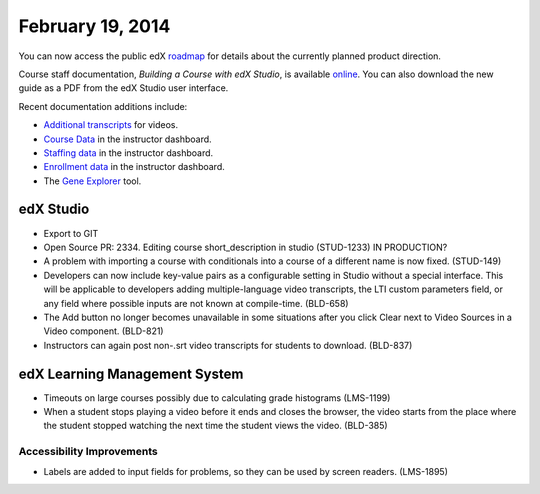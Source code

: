 ###################################
February 19, 2014
###################################

You can now access the public edX roadmap_ for details about the currently planned product direction.

.. _roadmap: https://edx-wiki.atlassian.net/wiki/display/OPENPROD/OpenEdX+Public+Product+Roadmap


Course staff documentation, *Building a Course with edX Studio*, is available online_. You can also download the new guide as a PDF from the edX Studio user interface.

.. _online: http://edx.readthedocs.org/projects/ca/en/latest/

Recent documentation additions include:

* `Additional transcripts <http://edx.readthedocs.org/projects/ca/en/latest/create_video.html#additional-transcripts>`_ for videos.

* `Course Data <http://edx.readthedocs.org/projects/ca/en/latest/course_data.html#course-data>`_ in the instructor dashboard.

* `Staffing data <http://edx.readthedocs.org/projects/ca/en/latest/course_staffing.html#course-staffing>`_ in the instructor dashboard.

* `Enrollment data <http://edx.readthedocs.org/projects/ca/en/latest/course_enrollment.html#enrollment>`_ in the instructor dashboard.

* The `Gene Explorer <http://edx.readthedocs.org/projects/ca/en/latest/additional_tools.html#gene-explorer>`_ tool.


*************
edX Studio
*************


* Export to GIT

* Open Source PR: 2334. Editing course short_description in studio (STUD-1233) IN PRODUCTION?

* A problem with importing a course with conditionals into a course of a different name is now fixed. (STUD-149)

* Developers can now include key-value pairs as a configurable setting in Studio without a special interface. This will be applicable to developers adding multiple-language video transcripts, the LTI custom parameters field, or any field where possible inputs are not known at compile-time. (BLD-658)

* The Add button no longer becomes unavailable in some situations after you click Clear next to Video Sources in a Video component. (BLD-821)

* Instructors can again post non-.srt video transcripts for students to download. (BLD-837)


***************************************
edX Learning Management System
***************************************

* Timeouts on large courses possibly due to calculating grade histograms (LMS-1199)

* When a student stops playing a video before it ends and closes the browser, the video starts from the place where the student stopped watching the next time the student views the video. (BLD-385)


===========================
Accessibility Improvements
===========================

* Labels are added to input fields for problems, so they can be used by screen readers. (LMS-1895)


